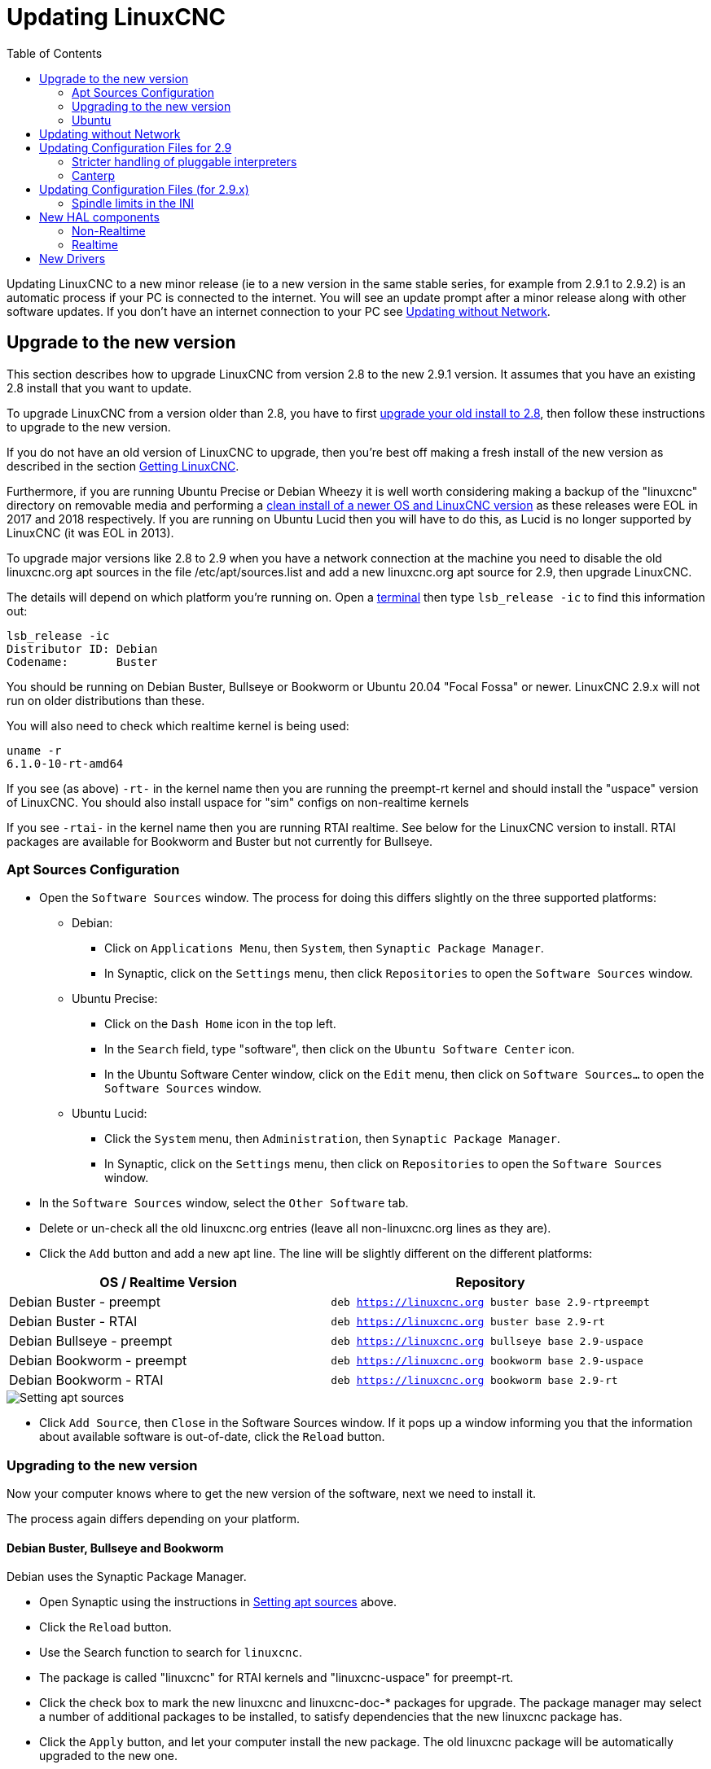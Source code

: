 :lang: en
:toc:

[[cha:updating-linuxcnc]]
= Updating LinuxCNC(((Updating LinuxCNC)))

// Custom lang highlight
// must come after the doc title, to work around a bug in asciidoc 8.6.6
:ini: {basebackend@docbook:'':ini}
:hal: {basebackend@docbook:'':hal}
:ngc: {basebackend@docbook:'':ngc}

Updating LinuxCNC to a new minor release (ie to a new version in
the same stable series, for example from 2.9.1 to 2.9.2) is an
automatic process if your PC is connected to the internet. You will
see an update prompt after a minor release along with other software
updates. If you don't have an internet connection to your PC see
<<getting-started:update-no-network,Updating without Network>>.

== Upgrade to the new version

This section describes how to upgrade LinuxCNC from version 2.8 to the
new 2.9.1 version.  It assumes that you have an existing 2.8 install that you
want to update.

To upgrade LinuxCNC from a version older than 2.8, you have to first
https://linuxcnc.org/docs/2.8/html/getting-started/updating-linuxcnc.html[upgrade your old install to 2.8],
then follow these instructions to upgrade to the new version.

If you do not have an old version of LinuxCNC to upgrade, then you're
best off making a fresh install of the new version as described in the
section <<cha:getting-linuxcnc,Getting LinuxCNC>>.

Furthermore, if you are running Ubuntu Precise or Debian Wheezy it is
well worth considering making a backup of the "linuxcnc" directory on
removable media and performing a
<<cha:getting-linuxcnc,clean install of a newer OS and LinuxCNC version>>
as these releases were EOL in 2017 and 2018 respectively.
If you are running on Ubuntu Lucid then you will have to do this, as
Lucid is no longer supported by LinuxCNC (it was EOL in 2013).

To upgrade major versions like 2.8 to 2.9 when you have a network connection at
the machine you need to disable the old linuxcnc.org apt sources in the file /etc/apt/sources.list and add a new
linuxcnc.org apt source for 2.9, then upgrade LinuxCNC.

The details will depend on which platform you're running on.  Open a
<<faq:terminal,terminal>> then type `lsb_release -ic` to find this information
out:

----
lsb_release -ic
Distributor ID: Debian
Codename:       Buster
----

You should be running on Debian Buster, Bullseye or Bookworm or Ubuntu
20.04 "Focal Fossa" or newer. LinuxCNC 2.9.x will not run on older distributions
than these. 

You will also need to check which realtime kernel is being used:

----
uname -r
6.1.0-10-rt-amd64
----

If you see (as above) `-rt-` in the kernel name then you are running the
preempt-rt kernel and should install the "uspace" version of LinuxCNC.
You should also install uspace for "sim" configs on non-realtime kernels

If you see `-rtai-` in the kernel name then you are running RTAI
realtime. See below for the LinuxCNC version to install. RTAI packages
are available for Bookworm and Buster but not currently for Bullseye.

[[_setting_apt_sources]]
=== Apt Sources Configuration

* Open the `Software Sources` window. The process for doing this
  differs slightly on the three supported platforms:
** Debian:
*** Click on `Applications Menu`, then `System`, then
   `Synaptic Package Manager`.
*** In Synaptic, click on the `Settings` menu, then click `Repositories`
    to open the `Software Sources` window.
** Ubuntu Precise:
*** Click on the `Dash Home` icon in the top left.
*** In the `Search` field, type "software", then click on the `Ubuntu
    Software Center` icon.
*** In the Ubuntu Software Center window, click on the `Edit` menu,
    then click on `Software Sources...` to open the `Software Sources`
    window.
** Ubuntu Lucid:
*** Click the `System` menu, then `Administration`, then
    `Synaptic Package Manager`.
*** In Synaptic, click on the `Settings` menu, then click on `Repositories`
    to open the `Software Sources` window.
* In the `Software Sources` window, select the `Other Software` tab.
* Delete or un-check all the old linuxcnc.org entries (leave all
  non-linuxcnc.org lines as they are).
* Click the `Add` button and add a new apt line. The line will be
  slightly different on the different platforms:

[options="header"]
|===
| OS / Realtime Version     | Repository
| Debian Buster - preempt   | `deb https://linuxcnc.org buster base 2.9-rtpreempt`
| Debian Buster - RTAI      | `deb https://linuxcnc.org buster base 2.9-rt`
| Debian Bullseye - preempt | `deb https://linuxcnc.org bullseye base 2.9-uspace`
| Debian Bookworm - preempt | `deb https://linuxcnc.org bookworm base 2.9-uspace`
| Debian Bookworm - RTAI    | `deb https://linuxcnc.org bookworm base 2.9-rt`
|===

image::images/upgrading-to-2.9.png["Setting apt sources",align="center"]

* Click `Add Source`, then `Close` in the Software Sources window.
  If it pops up a window informing you that the information about
  available software is out-of-date, click the `Reload` button.

=== Upgrading to the new version

Now your computer knows where to get the new version of the software,
next we need to install it.

The process again differs depending on your platform.

==== Debian Buster, Bullseye and Bookworm

Debian uses the Synaptic Package Manager.

* Open Synaptic using the instructions in <<_setting_apt_sources,Setting apt sources>> above.
* Click the `Reload` button.
* Use the Search function to search for `linuxcnc`.
* The package is called "linuxcnc" for RTAI kernels and "linuxcnc-uspace"
  for preempt-rt.
* Click the check box to mark the new linuxcnc and linuxcnc-doc-*
  packages for upgrade. The package manager may select a number of
  additional packages to be installed, to satisfy dependencies that the
  new linuxcnc package has.
* Click the `Apply` button, and let your computer install the new
  package. The old linuxcnc package will be automatically upgraded to
  the new one.

=== Ubuntu

* Click on the `Dash Home` icon in the top left.
* In the `Search` field, type "update", then click on the `Update Manager`
  icon.
* Click the `Check` button to fetch the list of packages available.
* Click the `Install Updates` button to install the new versions of
  all packages.

[[getting-started:update-no-network]]
== Updating without Network

To update without a network connection you need to download the .deb then install
it with dpkg. The .debs can be found in https://linuxcnc.org/dists/ .

You have to drill down from the above link to find the correct deb for your
installation. Open a <<faq:terminal,terminal>> and type in 'lsb_release -ic'
to find the release name of your OS.

----
> lsb_release -ic
Distributor ID: Debian
Codename:       bullseye
----

Pick the OS from the list then pick the major version you want like
2.9-rt for RTAI or 2.9-rtpreempt or 2.9-uspace for preempt-rt.

Next pick the type of computer you have: binary-amd64 for any 64-bit x86,
binary-i386 for 32 bit, binary-armhf (32bit) or binary-arm64 (64bit) for Raspberry Pi.

Next pick the version you want from the bottom of the list like
'linuxcnc-uspace_2.8.0_amd64.deb' (choose the latest by date).
Download the deb and copy it to your home directory. You can rename the
file to something a bit shorter with the file manager like
'linuxcnc_2.9.1.deb' then open a terminal and install it with the
package manager with this command:

----
sudo dpkg -i linuxcnc_2.9.1.deb
----


== Updating Configuration Files for 2.9

=== Stricter handling of pluggable interpreters

If you just run regular G-code and you don't know what a pluggable
interpreter is, then this section does not affect you.

A seldom-used feature of LinuxCNC is support for pluggable interpreters,
controlled by the undocumented `[TASK]INTERPRETER` INI setting.

Versions of LinuxCNC before 2.9.0 used to handle an incorrect
`[TASK]INTERPRETER` setting by automatically falling back to using the
default G-code interpreter.

As of 2.9.0, an incorrect `[TASK]INTERPRETER` value will cause
LinuxCNC to refuse to start up.  Fix this condition by deleting the
`[TASK]INTERPRETER` setting from your INI file, so that LinuxCNC will
use the default G-code interpreter.


=== Canterp

If you just run regular G-code and you don't use the `canterp` pluggable
interpreter, then this section does not affect you.

In the extremely unlikely event that you are using `canterp`,
know that the module has moved from `/usr/lib/libcanterp.so` to
`/usr/lib/linuxcnc/canterp.so`, and the `[TASK]INTERPRETER` setting
correspondingly needs to change from `libcanterp.so` to `canterp.so`.



== Updating Configuration Files (for 2.9.x)

No changes should be necessary to configuration files when moving from 2.8
to 2.9

=== Spindle limits in the INI

It is now possible to add settings to the [SPINDLE] section of the INI file

MAX_FORWARD_VELOCITY = 20000 The maximum spindle speed (in rpm)

MIN_FORWARD_VELOCITY = 3000 The minimum spindle speed (in rpm)

MAX_REVERSE_VELOCITY = 20000 This setting will default to
MAX_FORWARD_VELOCITY if omitted.

MIN_REVERSE_VELOCITY = 3000` This setting is equivalent to
MIN_FORWARD_VELOCITY but for reverse spindle rotation. It will default
to the MIN_FORWARD_VELOCITY if omitted.

INCREMENT = 200 Sets the step size for spindle speed increment /
decrement commands. This can have a different value for each spindle.
This setting is effective with AXIS and Touchy but note that some
control screens may handle things differently.

HOME_SEARCH_VELOCITY = 100 - Accepted but currently does nothing

HOME_SEQUENCE = 0 - Accepted but currently does nothing

== New HAL components

=== Non-Realtime
mdro
mqtt-publisher
pi500_vfd
pmx485-test
qtplasmac-cfg2prefs
qtplasmac-materials
qtplasmac-plasmac2qt
qtplasmac-setup
sim-torch
svd-ps_vfd

=== Realtime
anglejog
div2
enum
filter_kalman
flipflop
hal_parport
homecomp
limit_axis
mesa_uart
millturn
scaled_s32_sums
tof
ton

== New Drivers

A framework for controlling ModBus devices using the serial ports on
many Mesa cards has been introduced.
http://linuxcnc.org/docs/2.9/html/drivers/mesa_modbus.html

A new GPIO driver for any GPIO which is supported by the gpiod library
is now included:
http://linuxcnc.org/docs/2.9/html/drivers/hal_gpio.html


